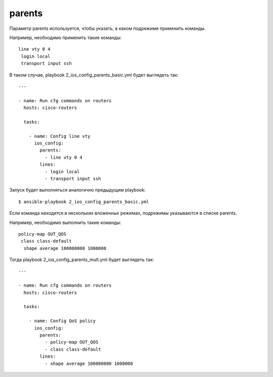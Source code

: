 .. meta::
   :http-equiv=Content-Type: text/html; charset=utf-8


parents
-------

Параметр parents используется, чтобы указать, в каком подрежиме
применить команды.

Например, необходимо применить такие команды:

::

    line vty 0 4
     login local
     transport input ssh

В таком случае, playbook 2_ios_config_parents_basic.yml будет
выглядеть так:

::

    ---

    - name: Run cfg commands on routers
      hosts: cisco-routers

      tasks:

        - name: Config line vty
          ios_config:
            parents:
              - line vty 0 4
            lines:
              - login local
              - transport input ssh

Запуск будет выполняться аналогично предыдущим playbook:

::

    $ ansible-playbook 2_ios_config_parents_basic.yml

.. figure:: https://raw.githubusercontent.com/natenka/PyNEng/master/images/15_ansible/6a_ios_config_parents_basic.png

Если команда находится в нескольких вложенных режимах, подрежимы
указываются в списке parents.

Например, необходимо выполнить такие команды:

::

    policy-map OUT_QOS
     class class-default
      shape average 100000000 1000000

Тогда playbook 2_ios_config_parents_mult.yml будет выглядеть так:

::

    ---

    - name: Run cfg commands on routers
      hosts: cisco-routers

      tasks:

        - name: Config QoS policy
          ios_config:
            parents:
              - policy-map OUT_QOS
              - class class-default
            lines:
              - shape average 100000000 1000000
